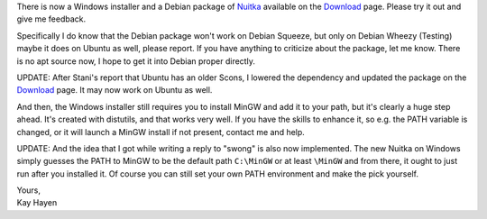 There is now a Windows installer and a Debian package of `Nuitka
</pages/overview.html>`_ available on the `Download </pages/download.html>`_
page. Please try it out and give me feedback.

Specifically I do know that the Debian package won't work on Debian Squeeze,
but only on Debian Wheezy (Testing) maybe it does on Ubuntu as well, please
report. If you have anything to criticize about the package, let me know. There
is no apt source now, I hope to get it into Debian proper directly.

UPDATE: After Stani's report that Ubuntu has an older Scons, I lowered the
dependency and updated the package on the `Download </pages/download.html>`_
page. It may now work on Ubuntu as well.

And then, the Windows installer still requires you to install MinGW and add it
to your path, but it's clearly a huge step ahead. It's created with distutils,
and that works very well. If you have the skills to enhance it, so e.g. the
PATH variable is changed, or it will launch a MinGW install if not present,
contact me and help.

UPDATE: And the idea that I got while writing a reply to "swong" is also now
implemented. The new Nuitka on Windows simply guesses the PATH to MinGW to be
the default path ``C:\MinGW`` or at least ``\MinGW`` and from there, it ought
to just run after you installed it. Of course you can still set your own PATH
environment and make the pick yourself.

| Yours,
| Kay Hayen
